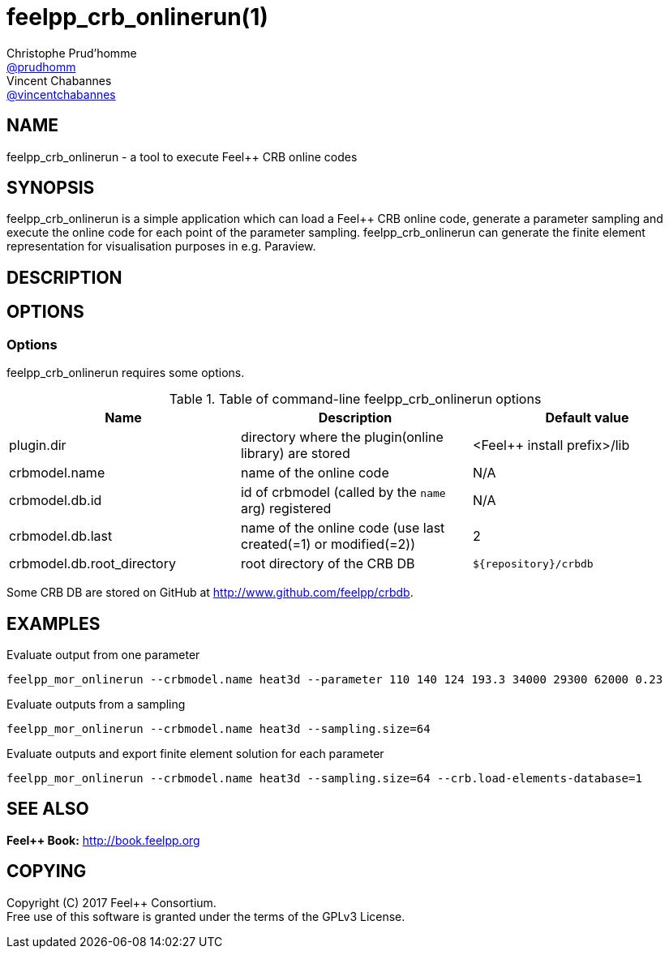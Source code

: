 :feelpp: Feel++
= feelpp_crb_onlinerun(1)
Christophe Prud'homme <https://github.com/prudhomm[@prudhomm]>; Vincent Chabannes <https://github.com/vincentchabannes[@vincentchabannes]>
:manmanual: feelpp_crb_onlinerun
:man-linkstyle: pass:[blue R < >]


== NAME

{manmanual} - a tool to execute {feelpp} CRB online codes


== SYNOPSIS

{manmanual} is a simple application which can load a {feelpp} CRB online code, generate a parameter sampling and execute the online code for each point of the parameter sampling.
{manmanual} can generate the finite element representation for visualisation purposes in e.g. Paraview.


== DESCRIPTION



== OPTIONS

=== Options

{manmanual} requires some options.

.Table of command-line {manmanual} options
|===                                                                                                                                                                              
| Name | Description | Default value

| plugin.dir | directory where the plugin(online library) are stored | <{feelpp} install prefix>/lib
| crbmodel.name | name of the online code | N/A
| crbmodel.db.id | id of crbmodel (called by the `name` arg) registered | N/A
| crbmodel.db.last | name of the online code (use last created(=1) or modified(=2))  | 2
| crbmodel.db.root_directory | root directory of the CRB DB | `${repository}/crbdb`
|===

Some CRB DB are stored on GitHub at link:http://www.github.com/feelpp/crbdb[].

== EXAMPLES

Evaluate output from one parameter::
----
feelpp_mor_onlinerun --crbmodel.name heat3d --parameter 110 140 124 193.3 34000 29300 62000 0.23
----

Evaluate outputs from a sampling::
----
feelpp_mor_onlinerun --crbmodel.name heat3d --sampling.size=64
----

Evaluate outputs and export finite element solution for each parameter::
----
feelpp_mor_onlinerun --crbmodel.name heat3d --sampling.size=64 --crb.load-elements-database=1
----



== SEE ALSO

*{feelpp} Book:* http://book.feelpp.org

== COPYING

Copyright \(C) 2017 {feelpp} Consortium. +
Free use of this software is granted under the terms of the GPLv3 License.

